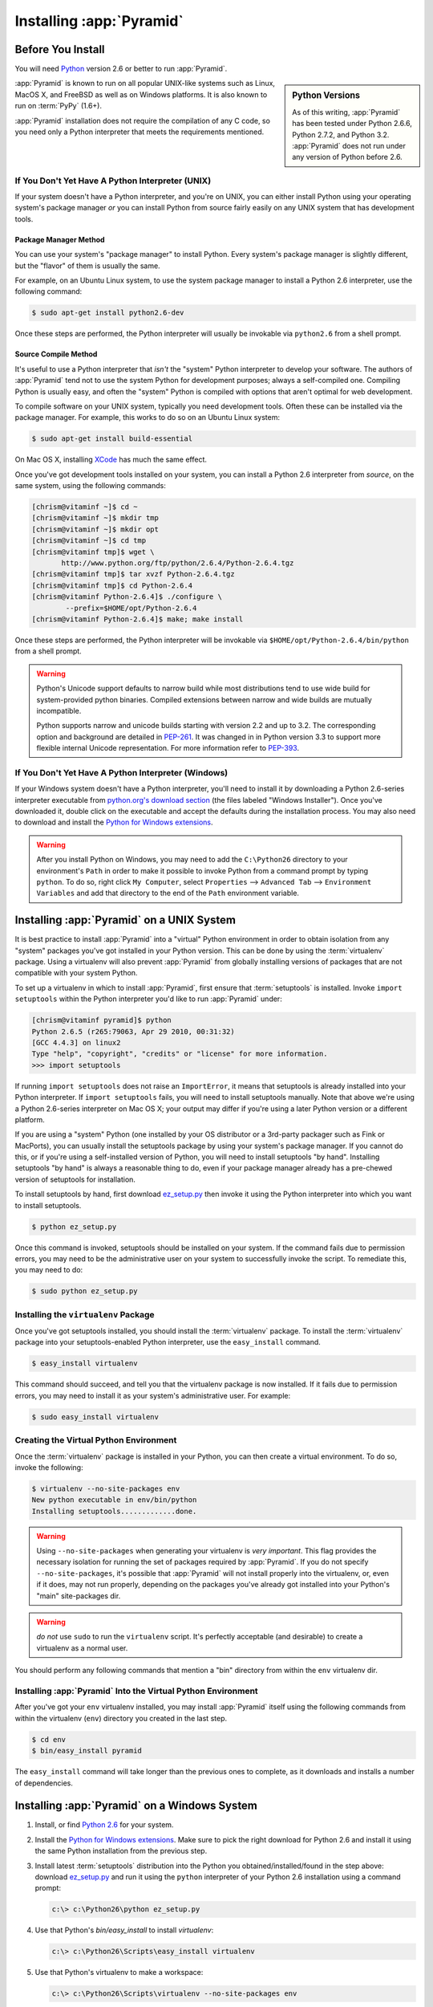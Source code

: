 .. _installing_chapter:

Installing :app:`Pyramid`
============================

.. index::
   single: install preparation

Before You Install
------------------

You will need `Python <http://python.org>`_ version 2.6 or better to
run :app:`Pyramid`.  

.. sidebar:: Python Versions

    As of this writing, :app:`Pyramid` has been tested under Python 2.6.6,
    Python 2.7.2, and Python 3.2.  :app:`Pyramid` does not run under any
    version of Python before 2.6.

:app:`Pyramid` is known to run on all popular UNIX-like systems such as
Linux, MacOS X, and FreeBSD as well as on Windows platforms.  It is also
known to run on :term:`PyPy` (1.6+).

:app:`Pyramid` installation does not require the compilation of any
C code, so you need only a Python interpreter that meets the
requirements mentioned.

If You Don't Yet Have A Python Interpreter (UNIX)
~~~~~~~~~~~~~~~~~~~~~~~~~~~~~~~~~~~~~~~~~~~~~~~~~

If your system doesn't have a Python interpreter, and you're on UNIX,
you can either install Python using your operating system's package
manager *or* you can install Python from source fairly easily on any
UNIX system that has development tools.

.. index::
   pair: install; Python (from package, UNIX)

Package Manager Method
++++++++++++++++++++++

You can use your system's "package manager" to install Python. Every
system's package manager is slightly different, but the "flavor" of
them is usually the same.

For example, on an Ubuntu Linux system, to use the system package
manager to install a Python 2.6 interpreter, use the following
command:

.. code-block:: text

   $ sudo apt-get install python2.6-dev

Once these steps are performed, the Python interpreter will usually be
invokable via ``python2.6`` from a shell prompt.

.. index::
   pair: install; Python (from source, UNIX)

Source Compile Method
+++++++++++++++++++++

It's useful to use a Python interpreter that *isn't* the "system"
Python interpreter to develop your software.  The authors of
:app:`Pyramid` tend not to use the system Python for development
purposes; always a self-compiled one.  Compiling Python is usually
easy, and often the "system" Python is compiled with options that
aren't optimal for web development.

To compile software on your UNIX system, typically you need
development tools.  Often these can be installed via the package
manager.  For example, this works to do so on an Ubuntu Linux system:

.. code-block:: text

   $ sudo apt-get install build-essential

On Mac OS X, installing `XCode
<http://developer.apple.com/tools/xcode/>`_ has much the same effect.

Once you've got development tools installed on your system, you can
install a Python 2.6 interpreter from *source*, on the same system,
using the following commands:

.. code-block:: text

   [chrism@vitaminf ~]$ cd ~
   [chrism@vitaminf ~]$ mkdir tmp
   [chrism@vitaminf ~]$ mkdir opt
   [chrism@vitaminf ~]$ cd tmp
   [chrism@vitaminf tmp]$ wget \
          http://www.python.org/ftp/python/2.6.4/Python-2.6.4.tgz
   [chrism@vitaminf tmp]$ tar xvzf Python-2.6.4.tgz
   [chrism@vitaminf tmp]$ cd Python-2.6.4
   [chrism@vitaminf Python-2.6.4]$ ./configure \
           --prefix=$HOME/opt/Python-2.6.4
   [chrism@vitaminf Python-2.6.4]$ make; make install

Once these steps are performed, the Python interpreter will be
invokable via ``$HOME/opt/Python-2.6.4/bin/python`` from a shell
prompt.

.. warning::

   Python's Unicode support defaults to narrow build while most distributions
   tend to use wide build for system-provided python binaries. Compiled
   extensions between narrow and wide builds are mutually incompatible.

   Python supports narrow and unicode builds starting with version 2.2
   and up to 3.2. The corresponding option and background are detailed in
   `PEP-261 <http://www.python.org/dev/peps/pep-0261/>`_. It was changed in
   in Python version 3.3 to support more flexible internal Unicode
   representation. For more information refer to `PEP-393
   <http://www.python.org/dev/peps/pep-0393/>`_.

.. index::
   pair: install; Python (from package, Windows)

If You Don't Yet Have A Python Interpreter (Windows)
~~~~~~~~~~~~~~~~~~~~~~~~~~~~~~~~~~~~~~~~~~~~~~~~~~~~

If your Windows system doesn't have a Python interpreter, you'll need
to install it by downloading a Python 2.6-series interpreter
executable from `python.org's download section
<http://python.org/download/>`_ (the files labeled "Windows
Installer").  Once you've downloaded it, double click on the
executable and accept the defaults during the installation process.
You may also need to download and install the `Python for Windows
extensions <http://sourceforge.net/projects/pywin32/files/>`_.

.. warning::

   After you install Python on Windows, you may need to add the
   ``C:\Python26`` directory to your environment's ``Path`` in order
   to make it possible to invoke Python from a command prompt by
   typing ``python``.  To do so, right click ``My Computer``, select
   ``Properties`` --> ``Advanced Tab`` --> ``Environment Variables``
   and add that directory to the end of the ``Path`` environment
   variable.

.. index::
   single: installing on UNIX

.. _installing_unix:

Installing :app:`Pyramid` on a UNIX System
---------------------------------------------

It is best practice to install :app:`Pyramid` into a "virtual"
Python environment in order to obtain isolation from any "system"
packages you've got installed in your Python version.  This can be
done by using the :term:`virtualenv` package.  Using a virtualenv will
also prevent :app:`Pyramid` from globally installing versions of
packages that are not compatible with your system Python.

To set up a virtualenv in which to install :app:`Pyramid`, first
ensure that :term:`setuptools` is installed.  Invoke ``import
setuptools`` within the Python interpreter you'd like to run
:app:`Pyramid` under:

.. code-block:: text

   [chrism@vitaminf pyramid]$ python
   Python 2.6.5 (r265:79063, Apr 29 2010, 00:31:32) 
   [GCC 4.4.3] on linux2
   Type "help", "copyright", "credits" or "license" for more information.
   >>> import setuptools

If running ``import setuptools`` does not raise an ``ImportError``, it
means that setuptools is already installed into your Python
interpreter.  If ``import setuptools`` fails, you will need to install
setuptools manually.  Note that above we're using a Python 2.6-series
interpreter on Mac OS X; your output may differ if you're using a
later Python version or a different platform.

If you are using a "system" Python (one installed by your OS
distributor or a 3rd-party packager such as Fink or MacPorts), you can
usually install the setuptools package by using your system's package
manager.  If you cannot do this, or if you're using a self-installed
version of Python, you will need to install setuptools "by hand".
Installing setuptools "by hand" is always a reasonable thing to do,
even if your package manager already has a pre-chewed version of
setuptools for installation.

To install setuptools by hand, first download `ez_setup.py
<http://peak.telecommunity.com/dist/ez_setup.py>`_ then invoke it
using the Python interpreter into which you want to install
setuptools.

.. code-block:: text

   $ python ez_setup.py

Once this command is invoked, setuptools should be installed on your
system.  If the command fails due to permission errors, you may need
to be the administrative user on your system to successfully invoke
the script.  To remediate this, you may need to do:

.. code-block:: text

   $ sudo python ez_setup.py

.. index::
   pair: install; virtualenv

Installing the ``virtualenv`` Package
~~~~~~~~~~~~~~~~~~~~~~~~~~~~~~~~~~~~~

Once you've got setuptools installed, you should install the
:term:`virtualenv` package.  To install the :term:`virtualenv` package
into your setuptools-enabled Python interpreter, use the
``easy_install`` command.

.. code-block:: text

   $ easy_install virtualenv

This command should succeed, and tell you that the virtualenv package is now
installed.  If it fails due to permission errors, you may need to install it
as your system's administrative user.  For example:

.. code-block:: text

   $ sudo easy_install virtualenv

.. index::
   single: virtualenv
   pair: Python; virtual environment

Creating the Virtual Python Environment
~~~~~~~~~~~~~~~~~~~~~~~~~~~~~~~~~~~~~~~

Once the :term:`virtualenv` package is installed in your Python, you
can then create a virtual environment.  To do so, invoke the
following:

.. code-block:: text

   $ virtualenv --no-site-packages env
   New python executable in env/bin/python
   Installing setuptools.............done.

.. warning::

   Using ``--no-site-packages`` when generating your
   virtualenv is *very important*. This flag provides the necessary
   isolation for running the set of packages required by
   :app:`Pyramid`.  If you do not specify ``--no-site-packages``,
   it's possible that :app:`Pyramid` will not install properly into
   the virtualenv, or, even if it does, may not run properly,
   depending on the packages you've already got installed into your
   Python's "main" site-packages dir.

.. warning:: *do not* use ``sudo`` to run the
   ``virtualenv`` script.  It's perfectly acceptable (and desirable)
   to create a virtualenv as a normal user.

You should perform any following commands that mention a "bin"
directory from within the ``env`` virtualenv dir.

Installing :app:`Pyramid` Into the Virtual Python Environment
~~~~~~~~~~~~~~~~~~~~~~~~~~~~~~~~~~~~~~~~~~~~~~~~~~~~~~~~~~~~~~~~

After you've got your ``env`` virtualenv installed, you may install
:app:`Pyramid` itself using the following commands from within the
virtualenv (``env``) directory you created in the last step.

.. code-block:: text

   $ cd env
   $ bin/easy_install pyramid

The ``easy_install`` command will take longer than the previous ones to
complete, as it downloads and installs a number of dependencies.

.. index::
   single: installing on Windows

.. _installing_windows:

Installing :app:`Pyramid` on a Windows System
-------------------------------------------------

#. Install, or find `Python 2.6
   <http://python.org/download/releases/2.6.4/>`_ for your system.

#. Install the `Python for Windows extensions
   <http://sourceforge.net/projects/pywin32/files/>`_.  Make sure to
   pick the right download for Python 2.6 and install it using the
   same Python installation from the previous step.

#. Install latest :term:`setuptools` distribution into the Python you
   obtained/installed/found in the step above: download `ez_setup.py
   <http://peak.telecommunity.com/dist/ez_setup.py>`_ and run it using
   the ``python`` interpreter of your Python 2.6 installation using a
   command prompt:

   .. code-block:: text

      c:\> c:\Python26\python ez_setup.py

#. Use that Python's `bin/easy_install` to install `virtualenv`:

   .. code-block:: text

      c:\> c:\Python26\Scripts\easy_install virtualenv

#. Use that Python's virtualenv to make a workspace:

   .. code-block:: text

      c:\> c:\Python26\Scripts\virtualenv --no-site-packages env

#. Switch to the ``env`` directory:

   .. code-block:: text

      c:\> cd env

#. (Optional) Consider using ``Scripts\activate.bat`` to make your shell
   environment wired to use the virtualenv.

#. Use ``easy_install`` pointed at the "current" index to get
   :app:`Pyramid` and its direct dependencies installed:

   .. code-block:: text

      c:\env> Scripts\easy_install pyramid

What Gets Installed
-------------------

When you ``easy_install`` :app:`Pyramid`, various other libraries such as
WebOb, PasteDeploy, and others are installed.

Additionally, as chronicled in :ref:`project_narr`, scaffolds will be
registered, which make it easy to start a new :app:`Pyramid` project.

